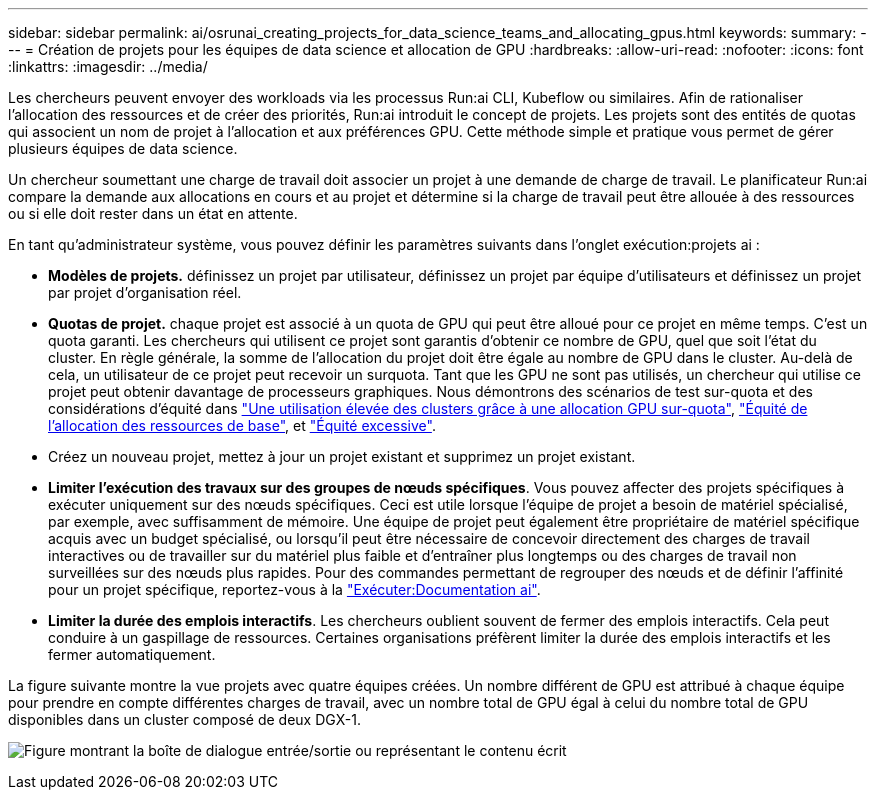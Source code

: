 ---
sidebar: sidebar 
permalink: ai/osrunai_creating_projects_for_data_science_teams_and_allocating_gpus.html 
keywords:  
summary:  
---
= Création de projets pour les équipes de data science et allocation de GPU
:hardbreaks:
:allow-uri-read: 
:nofooter: 
:icons: font
:linkattrs: 
:imagesdir: ../media/


[role="lead"]
Les chercheurs peuvent envoyer des workloads via les processus Run:ai CLI, Kubeflow ou similaires. Afin de rationaliser l'allocation des ressources et de créer des priorités, Run:ai introduit le concept de projets. Les projets sont des entités de quotas qui associent un nom de projet à l'allocation et aux préférences GPU. Cette méthode simple et pratique vous permet de gérer plusieurs équipes de data science.

Un chercheur soumettant une charge de travail doit associer un projet à une demande de charge de travail. Le planificateur Run:ai compare la demande aux allocations en cours et au projet et détermine si la charge de travail peut être allouée à des ressources ou si elle doit rester dans un état en attente.

En tant qu'administrateur système, vous pouvez définir les paramètres suivants dans l'onglet exécution:projets ai :

* *Modèles de projets.* définissez un projet par utilisateur, définissez un projet par équipe d'utilisateurs et définissez un projet par projet d'organisation réel.
* *Quotas de projet.* chaque projet est associé à un quota de GPU qui peut être alloué pour ce projet en même temps. C'est un quota garanti. Les chercheurs qui utilisent ce projet sont garantis d'obtenir ce nombre de GPU, quel que soit l'état du cluster. En règle générale, la somme de l'allocation du projet doit être égale au nombre de GPU dans le cluster. Au-delà de cela, un utilisateur de ce projet peut recevoir un surquota. Tant que les GPU ne sont pas utilisés, un chercheur qui utilise ce projet peut obtenir davantage de processeurs graphiques. Nous démontrons des scénarios de test sur-quota et des considérations d'équité dans link:osrunai_achieving_high_cluster_utilization_with_over-uota_gpu_allocation.html["Une utilisation élevée des clusters grâce à une allocation GPU sur-quota"], link:osrunai_basic_resource_allocation_fairness.html["Équité de l'allocation des ressources de base"], et link:osrunai_over-quota_fairness.html["Équité excessive"].
* Créez un nouveau projet, mettez à jour un projet existant et supprimez un projet existant.
* *Limiter l'exécution des travaux sur des groupes de nœuds spécifiques*. Vous pouvez affecter des projets spécifiques à exécuter uniquement sur des nœuds spécifiques. Ceci est utile lorsque l'équipe de projet a besoin de matériel spécialisé, par exemple, avec suffisamment de mémoire. Une équipe de projet peut également être propriétaire de matériel spécifique acquis avec un budget spécialisé, ou lorsqu'il peut être nécessaire de concevoir directement des charges de travail interactives ou de travailler sur du matériel plus faible et d'entraîner plus longtemps ou des charges de travail non surveillées sur des nœuds plus rapides. Pour des commandes permettant de regrouper des nœuds et de définir l'affinité pour un projet spécifique, reportez-vous à la  https://docs.run.ai/Administrator/Admin-User-Interface-Setup/Working-with-Projects/["Exécuter:Documentation ai"^].
* *Limiter la durée des emplois interactifs*. Les chercheurs oublient souvent de fermer des emplois interactifs. Cela peut conduire à un gaspillage de ressources. Certaines organisations préfèrent limiter la durée des emplois interactifs et les fermer automatiquement.


La figure suivante montre la vue projets avec quatre équipes créées. Un nombre différent de GPU est attribué à chaque équipe pour prendre en compte différentes charges de travail, avec un nombre total de GPU égal à celui du nombre total de GPU disponibles dans un cluster composé de deux DGX-1.

image:osrunai_image4.png["Figure montrant la boîte de dialogue entrée/sortie ou représentant le contenu écrit"]
